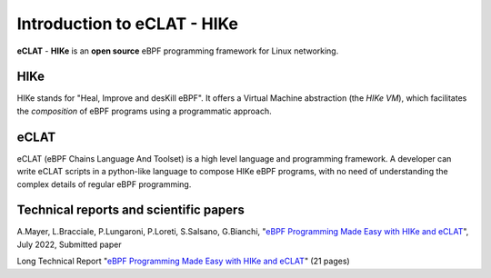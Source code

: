 Introduction to eCLAT - HIKe 
=============================

**eCLAT** - **HIKe**  is an **open source** eBPF programming framework for Linux networking. 


HIKe
----

HIKe stands for "Heal, Improve and desKill eBPF". It offers a Virtual Machine abstraction (the *HIKe VM*), which facilitates the *composition* of eBPF programs using a programmatic approach.


eCLAT
-----

eCLAT (eBPF Chains Language And Toolset) is a high level language and programming framework. A developer can write eCLAT scripts in a python-like language to compose HIKe eBPF programs, with no need of understanding the complex details of regular eBPF programming.

Technical reports and scientific papers
-----

A.Mayer, L.Bracciale, P.Lungaroni, P.Loreti, S.Salsano, G.Bianchi, "`eBPF Programming Made Easy with HIKe and eCLAT <https://github.com/hike-eclat/docs/raw/master/tech-docs/eclat.pdf>`_", July 2022, Submitted paper

Long Technical Report "`eBPF Programming Made Easy with HIKe and eCLAT <https://github.com/hike-eclat/docs/raw/master/tech-docs/tr-hike-eclat.pdf>`_" (21 pages)

